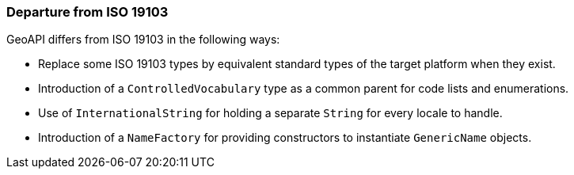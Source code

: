 [[util-departures]]
=== Departure from ISO 19103


GeoAPI differs from ISO 19103 in the following ways:

* Replace some ISO 19103 types by equivalent standard types of the target platform when they exist.
* Introduction of a `ControlledVocabulary` type as a common parent for code lists and enumerations.
* Use of `InternationalString` for holding a separate `String` for every locale to handle.
* Introduction of a `NameFactory` for providing constructors to instantiate `GenericName` objects.
